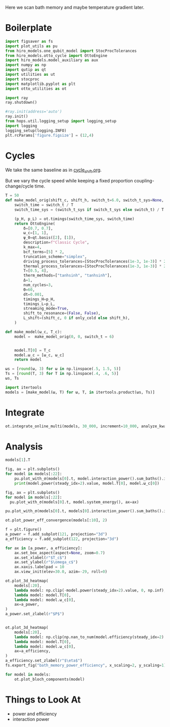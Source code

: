 #+PROPERTY: header-args :session bath_memory :kernel python :pandoc no :async yes :tangle tangle/bath_memory.py

Here we scan bath memory and maybe temperature gradient later.

* Boilerplate
#+name: boilerplate
#+begin_src jupyter-python :results none
  import figsaver as fs
  import plot_utils as pu
  from hiro_models.one_qubit_model import StocProcTolerances
  from hiro_models.otto_cycle import OttoEngine
  import hiro_models.model_auxiliary as aux
  import numpy as np
  import qutip as qt
  import utilities as ut
  import stocproc
  import matplotlib.pyplot as plt
  import otto_utilities as ot

  import ray
  ray.shutdown()

  #ray.init(address='auto')
  ray.init()
  from hops.util.logging_setup import logging_setup
  import logging
  logging_setup(logging.INFO)
  plt.rcParams['figure.figsize'] = (12,4)
#+end_src

* Cycles
We take the same baseline as in [[id:c06111fd-d719-433d-a316-c163f6e1d384][cycle_shift.org]].


But we vary the cycle speed while keeping a fixed proportion
coupling-change/cycle time.
#+begin_src jupyter-python
  T = 50
  def make_model_orig(shift_c, shift_h, switch_t=6.0, switch_t_sys=None, only_cold=False):
      switch_time = switch_t / T
      switch_time_sys = (switch_t_sys if switch_t_sys else switch_t) / T

      (p_H, p_L) = ot.timings(switch_time_sys, switch_time)
      return OttoEngine(
          δ=[0.7, 0.7],
          ω_c=[1, 1],
          ψ_0=qt.basis([2], [1]),
          description=f"Classic Cycle",
          k_max=4,
          bcf_terms=[5] * 2,
          truncation_scheme="simplex",
          driving_process_tolerances=[StocProcTolerances(1e-3, 1e-3)] * 2,
          thermal_process_tolerances=[StocProcTolerances(1e-3, 1e-3)] * 2,
          T=[0.5, 4],
          therm_methods=["tanhsinh", "tanhsinh"],
          Δ=1,
          num_cycles=3,
          Θ=60,
          dt=0.001,
          timings_H=p_H,
          timings_L=p_L,
          streaming_mode=True,
          shift_to_resonance=(False, False),
          L_shift=(shift_c, 0 if only_cold else shift_h),
      )

  def make_model(ω_c, T_c):
      model =  make_model_orig(0, 0, switch_t = 6)


      model.T[0] = T_c
      model.ω_c = [ω_c, ω_c]
      return model
#+end_src

#+RESULTS:


#+begin_src jupyter-python
  ωs = [round(ω, 3) for ω in np.linspace(.5, 1.5, 5)]
  Ts = [round(T, 3) for T in np.linspace(.4, .6, 5)]
  ωs, Ts
#+end_src

#+RESULTS:
| 0.5 | 0.75 | 1.0 | 1.25 | 1.5 |
| 0.4 | 0.45 | 0.5 | 0.55 | 0.6 |

#+begin_src jupyter-python
  import itertools
  models = [make_model(ω, T) for ω, T, in itertools.product(ωs, Ts)]
#+end_src

#+RESULTS:


* Integrate
#+begin_src jupyter-python
  ot.integrate_online_multi(models, 30_000, increment=10_000, analyze_kwargs=dict(every=10_000))
#+end_src

* Analysis
#+begin_src jupyter-python
  models[1].T
#+end_src

#+RESULTS:
| 0.45 | 4 |

#+begin_src jupyter-python
  fig, ax = plt.subplots()
  for model in models[:22]:
      pu.plot_with_σ(models[0].t, model.interaction_power().sum_baths().integrate(model.t), ax=ax)
      print(model.power(steady_idx=2).value, model.T[0], model.ω_c[0])
#+end_src

#+RESULTS:
:RESULTS:
# [goto error]
#+begin_example
  [0;31m---------------------------------------------------------------------------[0m
  [0;31mRuntimeError[0m                              Traceback (most recent call last)
  Cell [0;32mIn[19], line 3[0m
  [1;32m      1[0m fig, ax [38;5;241m=[39m plt[38;5;241m.[39msubplots()
  [1;32m      2[0m [38;5;28;01mfor[39;00m model [38;5;129;01min[39;00m models[:[38;5;241m22[39m]:
  [0;32m----> 3[0m     pu[38;5;241m.[39mplot_with_σ(models[[38;5;241m0[39m][38;5;241m.[39mt, [43mmodel[49m[38;5;241;43m.[39;49m[43minteraction_power[49m[43m([49m[43m)[49m[38;5;241m.[39msum_baths()[38;5;241m.[39mintegrate(model[38;5;241m.[39mt), ax[38;5;241m=[39max)
  [1;32m      4[0m     [38;5;28mprint[39m(model[38;5;241m.[39mpower(steady_idx[38;5;241m=[39m[38;5;241m2[39m)[38;5;241m.[39mvalue, model[38;5;241m.[39mT[[38;5;241m0[39m], model[38;5;241m.[39mω_c[[38;5;241m0[39m])

  File [0;32m~/src/two_qubit_model/hiro_models/model_base.py:560[0m, in [0;36mModel.interaction_power[0;34m(self, data, results_path, **kwargs)[0m
  [1;32m    550[0m [38;5;124;03m"""Calculates interaction power from the hierarchy data[39;00m
  [1;32m    551[0m [38;5;124;03m``data`` or, if not supplied, tries to load the online results from ``results_path``.[39;00m
  [1;32m    552[0m
  [0;32m   (...)[0m
  [1;32m    556[0m [38;5;124;03m:returns: See :any:`hopsflow.util.interaction_energy_ensemble`.[39;00m
  [1;32m    557[0m [38;5;124;03m"""[39;00m
  [1;32m    559[0m [38;5;28;01mif[39;00m data [38;5;129;01mis[39;00m [38;5;28;01mNone[39;00m:
  [0;32m--> 560[0m     [38;5;28;01mreturn[39;00m [38;5;28;43mself[39;49m[38;5;241;43m.[39;49m[43mtry_get_online_data[49m[43m([49m
  [1;32m    561[0m [43m        [49m[43mresults_path[49m[43m,[49m[43m [49m[38;5;28;43mself[39;49m[38;5;241;43m.[39;49m[43monline_interaction_power_name[49m
  [1;32m    562[0m [43m    [49m[43m)[49m
  [1;32m    564[0m N, kwargs [38;5;241m=[39m _get_N_kwargs(kwargs, data)
  [1;32m    566[0m [38;5;28;01mreturn[39;00m hopsflow[38;5;241m.[39mhopsflow[38;5;241m.[39minteraction_energy_ensemble(
  [1;32m    567[0m     data[38;5;241m.[39mvalid_sample_iterator(data[38;5;241m.[39mstoc_traj),  [38;5;66;03m# type: ignore[39;00m
  [1;32m    568[0m     data[38;5;241m.[39mvalid_sample_iterator(data[38;5;241m.[39maux_states),  [38;5;66;03m# type: ignore[39;00m
  [0;32m   (...)[0m
  [1;32m    574[0m     [38;5;241m*[39m[38;5;241m*[39mkwargs,
  [1;32m    575[0m )

  File [0;32m~/src/two_qubit_model/hiro_models/model_base.py:298[0m, in [0;36mModel.try_get_online_data[0;34m(self, path, results_path)[0m
  [1;32m    296[0m file_path [38;5;241m=[39m os[38;5;241m.[39mpath[38;5;241m.[39mjoin(path, results_path)
  [1;32m    297[0m [38;5;28;01mif[39;00m [38;5;129;01mnot[39;00m os[38;5;241m.[39mpath[38;5;241m.[39mexists(file_path):
  [0;32m--> 298[0m     [38;5;28;01mraise[39;00m [38;5;167;01mRuntimeError[39;00m([38;5;124mf[39m[38;5;124m"[39m[38;5;124mNo data found under [39m[38;5;124m'[39m[38;5;132;01m{[39;00mfile_path[38;5;132;01m}[39;00m[38;5;124m'[39m[38;5;124m.[39m[38;5;124m"[39m)
  [1;32m    300[0m [38;5;28;01mreturn[39;00m hopsflow[38;5;241m.[39mutil[38;5;241m.[39mget_online_values_from_cache(file_path)

  [0;31mRuntimeError[0m: No data found under 'results/interaction_power_922443c7c9913a4ba2ddbfd8792ec54f664d39dabe87377a2ab559a7fb96e0c4.npz'.
#+end_example
[[file:./.ob-jupyter/ab84f357c909d82e98cfd1f6037a2cadeea34ed0.svg]]
:END:

#+begin_src jupyter-python
  fig, ax = plt.subplots()
  for model in models[:22]:
    pu.plot_with_σ(models[0].t, model.system_energy(), ax=ax)
#+end_src

#+RESULTS:
[[file:./.ob-jupyter/e528fb8f19cb154f99249ae08b8526951dd33e15.svg]]


#+begin_src jupyter-python
  pu.plot_with_σ(models[0].t, models[0].interaction_power().sum_baths().integrate(models[0].t))
#+end_src

#+RESULTS:
:RESULTS:
| <Figure | size | 1200x400 | with | 1 | Axes> | <AxesSubplot: | > | ((<matplotlib.lines.Line2D at 0x7fe105f9ab50>) <matplotlib.collections.PolyCollection at 0x7fe105f8ebb0>) |
[[file:./.ob-jupyter/4885b6623040daa45b75d948fb036da085c522c9.svg]]
:END:


#+begin_src jupyter-python
  ot.plot_power_eff_convergence(models[:10], 2)
#+end_src

#+RESULTS:
:RESULTS:
| <Figure | size | 340x320 | with | 2 | Axes> | (<AxesSubplot: xlabel= $N$ ylabel= $P$ > <AxesSubplot: xlabel= $N$ ylabel= $\eta$ >) |
[[file:./.ob-jupyter/7afe5e1a2790bc7742a36b7e0ea2e9f183cbfe10.svg]]
:END:



#+begin_src jupyter-python
  f = plt.figure()
  a_power = f.add_subplot(121, projection="3d")
  a_efficiency = f.add_subplot(122, projection="3d")

  for ax in [a_power, a_efficiency]:
      ax.set_box_aspect(aspect=None, zoom=0.7)
      ax.set_xlabel(r"$T_c$")
      ax.set_ylabel(r"$\omega_c$")
      ax.xaxis.labelpad = 10
      ax.view_init(elev=30.0, azim=-29, roll=0)

  ot.plot_3d_heatmap(
      models[:20],
      lambda model: np.clip(-model.power(steady_idx=2).value, 0, np.inf),
      lambda model: model.T[0],
      lambda model: model.ω_c[0],
      ax=a_power,
  )
  a_power.set_zlabel(r"$P$")


  ot.plot_3d_heatmap(
      models[:20],
      lambda model: np.clip(np.nan_to_num(model.efficiency(steady_idx=2).value * 100), 0, np.inf),
      lambda model: model.T[0],
      lambda model: model.ω_c[0],
      ax=a_efficiency,
  )
  a_efficiency.set_zlabel(r"$\eta$")
  fs.export_fig("bath_memory_power_efficiency", x_scaling=2, y_scaling=1)
#+end_src

#+RESULTS:
[[file:./.ob-jupyter/07f1f1a19b9b33e5c9af58f399dcc478a044e932.svg]]

#+begin_src jupyter-python
  for model in models:
      ot.plot_bloch_components(model)
#+end_src

#+RESULTS:
:RESULTS:
: /home/hiro/Documents/Projects/UNI/master/eflow_paper/python/otto_motor/subprojects/bath_memory/plot_utils.py:38: RuntimeWarning: More than 20 figures have been opened. Figures created through the pyplot interface (`matplotlib.pyplot.figure`) are retained until explicitly closed and may consume too much memory. (To control this warning, see the rcParam `figure.max_open_warning`). Consider using `matplotlib.pyplot.close()`.
:   fig, ax = setup_function()
[[file:./.ob-jupyter/290caad0bc7481e77b62e154e819a3052988a353.svg]]
[[file:./.ob-jupyter/e8b252cae59fda98a794a1ec1be821de8386bfa5.svg]]
[[file:./.ob-jupyter/7578e57c2ced88ece15aa2eb8b6b4fee31a86fa5.svg]]
[[file:./.ob-jupyter/ae083462a06f34430245f74bf8b2d505505b11eb.svg]]
[[file:./.ob-jupyter/40176c0b61de5fafbd76bae36933c18b792c162f.svg]]
[[file:./.ob-jupyter/a729c746c7584030b59c745f8a0da489ca2df9ac.svg]]
[[file:./.ob-jupyter/c5d3a792975c43c9ee13cbd35cd77d8d30d64545.svg]]
[[file:./.ob-jupyter/62cce9a31e649c315c5344a5b7ab145247956616.svg]]
[[file:./.ob-jupyter/384fce2c3614d7a3c678cdd6ce167cb7f79d9c4d.svg]]
[[file:./.ob-jupyter/38c2e2473864fc5c8f731ba6f48566030cf4a3a5.svg]]
[[file:./.ob-jupyter/d8a3afcfc35f9d9d9a40075c3fdeec8a8957cc93.svg]]
[[file:./.ob-jupyter/f14802ccf46f078c21dc8a1e26635af0f4ab39bf.svg]]
[[file:./.ob-jupyter/755d3c5d71fe3b8ec39131d3198952df31a17a7b.svg]]
[[file:./.ob-jupyter/7254949bf847513aba74771a2809597ae6b88033.svg]]
[[file:./.ob-jupyter/4590cfbf00cd6448b0b65ec24727b68ae2e21136.svg]]
[[file:./.ob-jupyter/cbfee4685e5aaecf1c4b798c4e4c233f644ec650.svg]]
[[file:./.ob-jupyter/b30c5747264f8a6194ed77ccfcdd50adeb76b51d.svg]]
[[file:./.ob-jupyter/d202e0b54a0770448a65999b95397ea5a6a44d18.svg]]
[[file:./.ob-jupyter/4b3603a3c8bbb86268330b623f48109473ec2fe9.svg]]
[[file:./.ob-jupyter/73a0bb3e1f65d2c16dce19d1cf1fd6bb0cbfd0f5.svg]]
[[file:./.ob-jupyter/3b040333e231c06777ba0e0f29b70b03a0eefd2f.svg]]
[[file:./.ob-jupyter/8079dc4f28185d6ec5de3f2d2e4b422e628a9131.svg]]
[[file:./.ob-jupyter/204937f1fb806f49218e6170aea443a25b2db635.svg]]
[[file:./.ob-jupyter/a3844b8ba0b86f0be89f72f5ccd2324ef7ea5a49.svg]]
[[file:./.ob-jupyter/8914fa0ef315a35e5864206fd7102bd509bd59e6.svg]]
:END:

* Things to Look At
- power and efficiency
- interaction power
